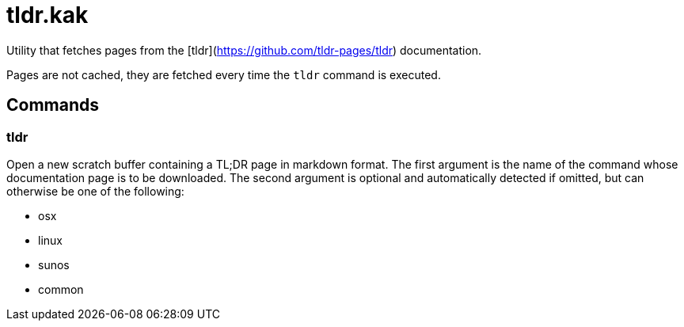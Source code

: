 tldr.kak
========

Utility that fetches pages from the [tldr](https://github.com/tldr-pages/tldr) documentation.

Pages are not cached, they are fetched every time the `tldr` command is executed.

Commands
--------

tldr
~~~~

Open a new scratch buffer containing a TL;DR page in markdown format. The
first argument is the name of the command whose documentation page is to
be downloaded. The second argument is optional and automatically detected
if omitted, but can otherwise be one of the following:

 * osx
 * linux
 * sunos
 * common


